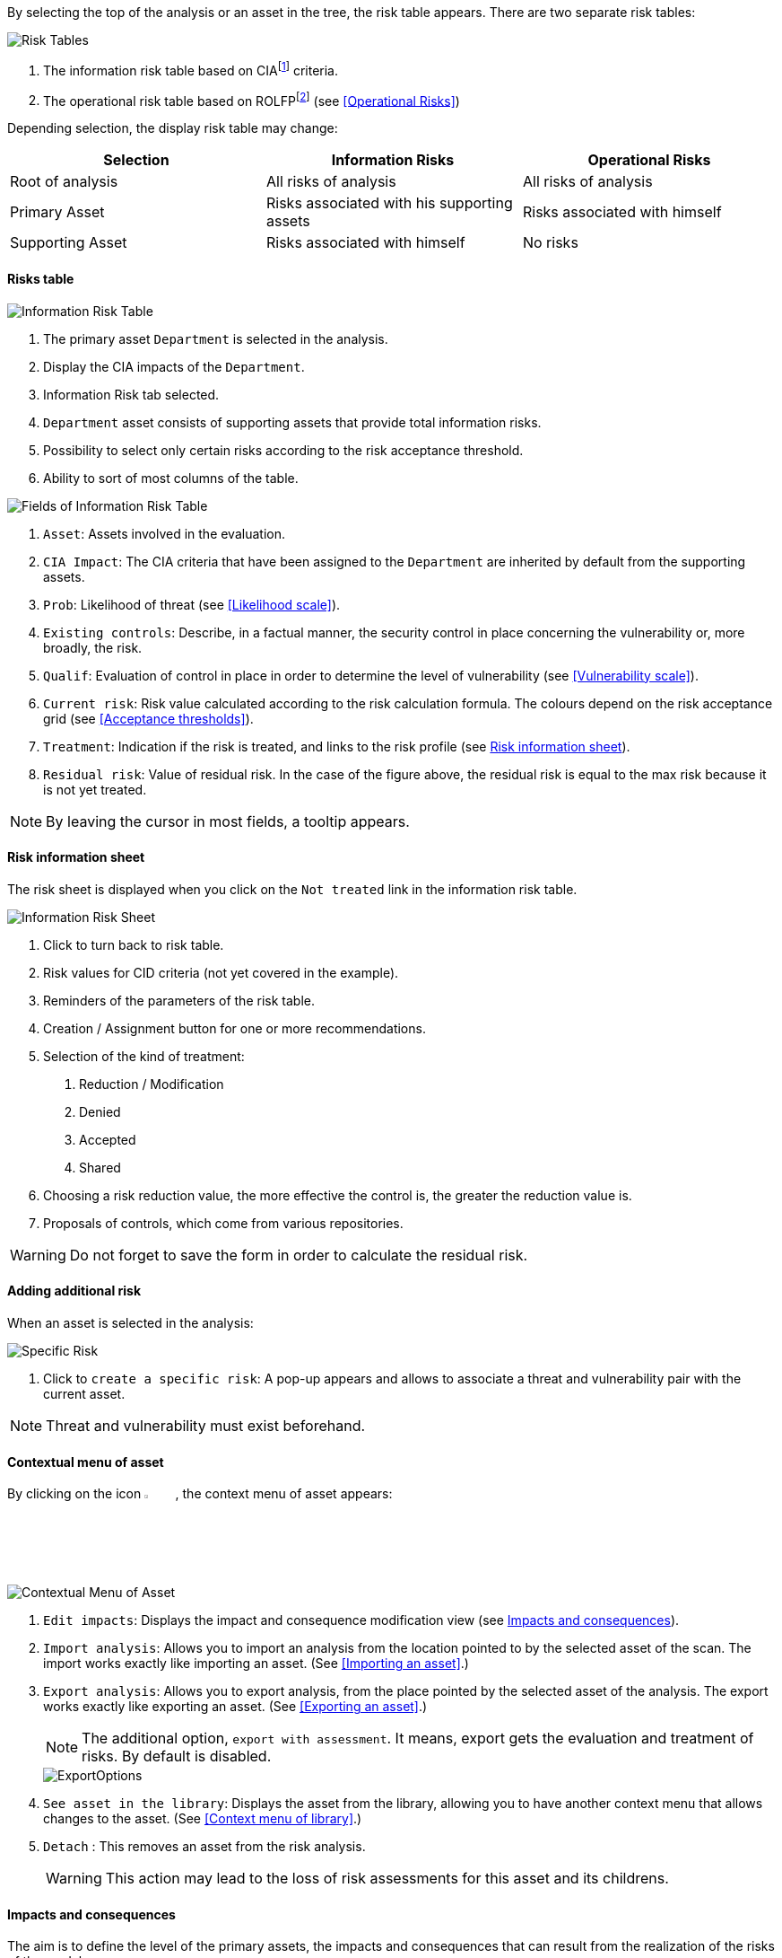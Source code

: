 By selecting the top of the analysis or an asset in the tree, the risk table appears. There are two separate risk tables:

image:RiskTable.png[Risk Tables]

1.	The information risk table based on CIAfootnoteref:[CIA,Confidentiality, Integrity and Availability.] criteria.
2.	The operational risk table based on ROLFPfootnoteref:[rolfp,Reputation, Operational, Legal, Financial and Personal] (see <<Operational Risks>>)

Depending selection, the display risk table may change:

[options="header"]
|=======================
|Selection|Information Risks|Operational Risks
|Root of analysis | All risks of analysis | All risks of analysis
|Primary Asset | Risks associated with his supporting assets | Risks associated with himself
|Supporting Asset| Risks associated with himself| No risks
|=======================

==== Risks table

image:InfoRiskTable.png[Information Risk Table]

1.	The primary asset `Department` is selected in the analysis.
2.	Display the CIA impacts of the `Department`.
3.	Information Risk tab selected.
4.	`Department` asset consists of supporting assets that provide total information risks.
5.	Possibility to select only certain risks according to the risk acceptance threshold.
6.	Ability to sort of most columns of the table.

image:FieldsInfoRiskTable.png[Fields of Information Risk Table]

1.	`Asset`: Assets involved in the evaluation.
2.	`CIA Impact`: The CIA criteria that have been assigned to the `Department` are inherited by default from the supporting assets.
3.	`Prob`: Likelihood of threat (see <<Likelihood scale>>).
4.	`Existing controls`: Describe, in a factual manner, the security control in place concerning the vulnerability or, more broadly, the risk.
5.	`Qualif`: Evaluation of control in place in order to determine the level of vulnerability (see <<Vulnerability scale>>).
6.	`Current risk`: Risk value calculated according to the risk calculation formula. The colours depend on the risk acceptance grid (see <<Acceptance thresholds>>).
7.	`Treatment`: Indication if the risk is treated, and links to the risk profile (see <<Risk information sheet>>).
8.	`Residual risk`: Value of residual risk. In the case of the figure above, the residual risk is equal to the max risk because it is not yet treated.

NOTE: By leaving the cursor in most fields, a tooltip appears.

====	Risk information sheet

The risk sheet is displayed when you click on the `Not treated` link in the information risk table.

image:InfoRiskSheet.png[Information Risk Sheet]

1.	Click to turn back to risk table.
2.	Risk values for CID criteria (not yet covered in the example).
3.	Reminders of the parameters of the risk table.
4.	Creation / Assignment button for one or more recommendations.
5.	Selection of the kind of treatment:

  a.	Reduction / Modification
  b.	Denied
  c.	Accepted
  d.	Shared

6.	Choosing a risk reduction value, the more effective the control is, the greater the reduction value is.
7.	Proposals of controls, which come from various repositories.

WARNING: Do not forget to save the form in order to calculate the residual risk.

====	Adding additional risk

When an asset is selected in the analysis:

image:SpecificRisk.png[Specific Risk]

1. Click to `create a specific risk`: A pop-up appears and allows to associate a threat and vulnerability pair with the current asset.

NOTE: Threat and vulnerability must exist beforehand.


==== Contextual menu of asset

By clicking on the icon image:Menu.png[pdfwidth=4%,width=4%], the context menu of asset appears:

image:ContextualMenuAsset.png[Contextual Menu of Asset]

1.	`Edit impacts`: Displays the impact and consequence modification view (see <<Impacts and consequences>>).
2.	`Import analysis`: Allows you to import an analysis from the location pointed to by the selected asset of the scan. The import works exactly like importing an asset. (See <<Importing an asset>>.)
3.  `Export analysis`: Allows you to export analysis, from the place pointed by the selected asset of the analysis. The export works exactly like exporting an asset. (See <<Exporting an asset>>.)
+
NOTE: The additional option, `export with assessment`. It means, export gets the evaluation and treatment of risks. By default is disabled.

+

image::ExportOptions.png[pdfwidth=40%,align="center"]

4.  `See asset in the library`: Displays the asset from the library, allowing you to have another context menu that allows changes to the asset. (See <<Context menu of library>>.)
5.	`Detach` : This removes an asset from the risk analysis.
+

WARNING: This action may lead to the loss of risk assessments for this asset and its childrens.



====	Impacts and consequences

The aim is to define the level of the primary assets, the impacts and consequences that can result from the realization of the risks of the model.

The pop-up below appears.

image:Impacts.png[Impacts]

1.  Consultation of impact scales is done through the menu at the top right of the screen.
+

NOTE: By leaving the pointer unmoved over the numbers,the meaning of this number appears after one second.

When one of the criteria *C* (confidentiality), *I* (integrity) or *A* (availability) is allocated, there is a need to ask : what are the
consequences on the company, and more particularly on its ROLFP, i.e. its **R**eputation, its **O**peration, its **L**egal, its **F**inances
or the impact on the **P**erson (in the sense of personal data).

In the case of the above figure, the `3` (out of 5) impact on confidentiality, is explained by the maximum value ROLFP regarding
confidentiality. For example, `3` is the consequence of the person in case of disclosure of his personal file.

NOTE: To hide the consequences that will not consider. Click on the icon image:Hide.png[pdfwidth=4%,width=3%]. To show it again. Click on `Show hidden consequences`
